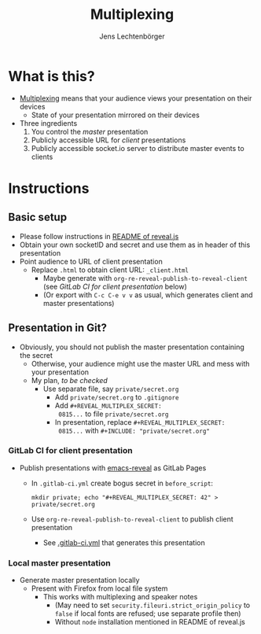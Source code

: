 # Local IspellDict: en
# SPDX-License-Identifier: GPL-3.0-or-later
# Copyright (C) 2019 Jens Lechtenbörger

#+OPTIONS: toc:nil reveal_width:1280 reveal_height:960
#+REVEAL_THEME: black
#+REVEAL_PLUGINS: (multiplex notes search zoom)

# The following ID and SECRET are real.  Do not use them unless you
# like others to mess with your presentation.
#+REVEAL_MULTIPLEX_ID: 768546279c1de63f
#+REVEAL_MULTIPLEX_SECRET: 15664574924923436538

#+Title: Multiplexing
#+Author: Jens Lechtenbörger

* What is this?
  - [[https://github.com/hakimel/reveal.js#multiplexing][Multiplexing]]
    means that your audience views your presentation on their devices
    - State of your presentation mirrored on their devices
  - Three ingredients
    1. You control the /master/ presentation
    2. Publicly accessible URL for /client/ presentations
    3. Publicly accessible socket.io server to distribute master events to clients

* Instructions
** Basic setup
   #+ATTR_REVEAL: :frag (appear)
   - Please follow instructions in
     [[https://github.com/hakimel/reveal.js#multiplexing][README of reveal.js]]
   - Obtain your own socketID and secret and use them as in header of
     this presentation
   - Point audience to URL of client presentation
     - Replace ~.html~ to obtain client URL: ~_client.html~
       - Maybe generate with ~org-re-reveal-publish-to-reveal-client~
         (see [[*GitLab CI for client presentation][GitLab CI for client presentation]]
         below)
       - (Or export with ~C-c C-e v v~ as usual, which generates
         client and master presentations)

** Presentation in Git?
   - Obviously, you should not publish the master presentation
     containing the secret
     - Otherwise, your audience might use the master URL and mess with
       your presentation
     - My plan, /to be checked/
       - Use separate file, say ~private/secret.org~
         - Add ~private/secret.org~ to ~.gitignore~
         - Add ~#+REVEAL_MULTIPLEX_SECRET:
           0815...~ to file ~private/secret.org~
         - In presentation, replace ~#+REVEAL_MULTIPLEX_SECRET:
           0815...~ with ~#+INCLUDE: "private/secret.org"~

*** GitLab CI for client presentation
    - Publish presentations with
      [[https://gitlab.com/oer/emacs-reveal][emacs-reveal]]
      as GitLab Pages
      - In ~.gitlab-ci.yml~ create bogus secret in ~before_script~:

        ~mkdir private; echo "#+REVEAL_MULTIPLEX_SECRET: 42" > private/secret.org~
      - Use ~org-re-reveal-publish-to-reveal-client~ to publish client
        presentation
        - See
          [[https://gitlab.com/oer/org-re-reveal/blob/master/.gitlab-ci.yml][.gitlab-ci.yml]]
          that generates this presentation

*** Local master presentation
    - Generate master presentation locally
      - Present with Firefox from local file system
        - This works with multiplexing and speaker notes
          - (May need to set ~security.fileuri.strict_origin_policy~ to
            ~false~ if local fonts are refused; use separate profile then)
          - Without ~node~ installation mentioned in README of reveal.js
